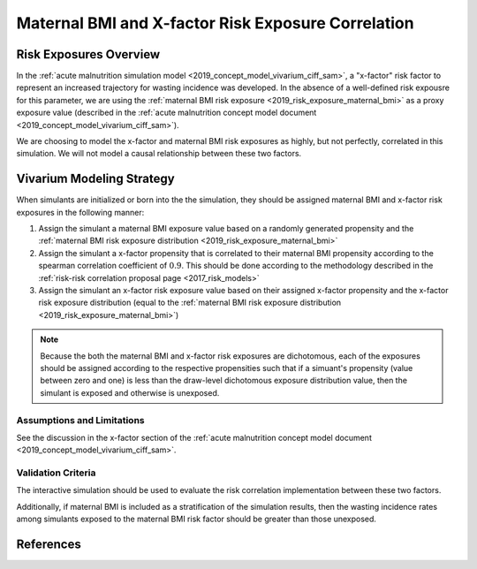.. _2019_risk_correlation_maternal_bmi_x_factor:

..
  Section title decorators for this document:

  ==============
  Document Title
  ==============

  Section Level 1
  ---------------

  Section Level 2
  +++++++++++++++

  Section Level 3
  ^^^^^^^^^^^^^^^

  Section Level 4
  ~~~~~~~~~~~~~~~

  Section Level 5
  '''''''''''''''

  The depth of each section level is determined by the order in which each
  decorator is encountered below. If you need an even deeper section level, just
  choose a new decorator symbol from the list here:
  https://docutils.sourceforge.io/docs/ref/rst/restructuredtext.html#sections
  And then add it to the list of decorators above.

=====================================================
Maternal BMI and X-factor Risk Exposure Correlation
=====================================================

Risk Exposures Overview
------------------------

In the :ref:`acute malnutrition simulation model <2019_concept_model_vivarium_ciff_sam>`, a "x-factor" risk factor to represent an increased trajectory for wasting incidence was developed. In the absence of a well-defined risk expousre for this parameter, we are using the :ref:`maternal BMI risk exposure <2019_risk_exposure_maternal_bmi>` as a proxy exposure value (described in the :ref:`acute malnutrition concept model document <2019_concept_model_vivarium_ciff_sam>`).

We are choosing to model the x-factor and maternal BMI risk exposures as highly, but not perfectly, correlated in this simulation. We will not model a causal relationship between these two factors. 

Vivarium Modeling Strategy
----------------------------

When simulants are initialized or born into the the simulation, they should be assigned maternal BMI and x-factor risk exposures in the following manner:

1. Assign the simulant a maternal BMI exposure value based on a randomly generated propensity and the :ref:`maternal BMI risk exposure distribution <2019_risk_exposure_maternal_bmi>`

2. Assign the simulant a x-factor propensity that is correlated to their maternal BMI propensity according to the spearman correlation coefficient of :math:`0.9`. This should be done according to the methodology described in the :ref:`risk-risk correlation proposal page <2017_risk_models>`

3. Assign the simulant an x-factor risk exposure value based on their assigned x-factor propensity and the x-factor risk exposure distribution (equal to the :ref:`maternal BMI risk exposure distribution <2019_risk_exposure_maternal_bmi>`)

.. note::

  Because the both the maternal BMI and x-factor risk exposures are dichotomous, each of the exposures should be assigned according to the respective propensities such that if a simuant's propensity (value between zero and one) is less than the draw-level dichotomous exposure distribution value, then the simulant is exposed and otherwise is unexposed. 

Assumptions and Limitations
+++++++++++++++++++++++++++++

See the discussion in the x-factor section of the :ref:`acute malnutrition concept model document <2019_concept_model_vivarium_ciff_sam>`.

Validation Criteria
+++++++++++++++++++++

The interactive simulation should be used to evaluate the risk correlation implementation between these two factors.

Additionally, if maternal BMI is included as a stratification of the simulation results, then the wasting incidence rates among simulants exposed to the maternal BMI risk factor should be greater than those unexposed.

References
-----------
